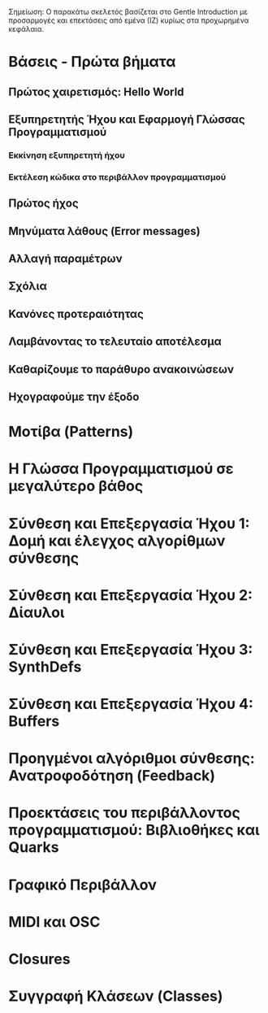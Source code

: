 # Ενότητες

Σημείωση: Ο παρακάτω σκελετός βασίζεται στο Gentle Introduction με προσαρμογές και επεκτάσεις από εμένα (ΙΖ) κυρίως στα προχωρημένα κεφάλαια.

* Βάσεις - Πρώτα βήματα
** Πρώτος χαιρετισμός: Hello World
** Εξυπηρετητής Ήχου και Εφαρμογή Γλώσσας Προγραμματισμού
*** Εκκίνηση εξυπηρετητή ήχου
*** Εκτέλεση κώδικα στο περιβάλλον προγραμματισμού
** Πρώτος ήχος
** Μηνύματα λάθους (Error messages)
** Αλλαγή παραμέτρων
** Σχόλια
** Κανόνες προτεραιότητας
** Λαμβάνοντας το τελευταίο αποτέλεσμα
** Καθαρίζουμε το παράθυρο ανακοινώσεων
** Ηχογραφούμε την έξοδο
* Μοτίβα (Patterns)
* Η Γλώσσα Προγραμματισμού σε μεγαλύτερο βάθος
* Σύνθεση και Επεξεργασία Ήχου 1: Δομή και έλεγχος αλγορίθμων σύνθεσης
* Σύνθεση και Επεξεργασία Ήχου 2: Δίαυλοι
* Σύνθεση και Επεξεργασία Ήχου 3: SynthDefs
* Σύνθεση και Επεξεργασία Ήχου 4: Buffers
* Προηγμένοι αλγόριθμοι σύνθεσης: Ανατροφοδότηση (Feedback)
* Προεκτάσεις του περιβάλλοντος προγραμματισμού: Βιβλιοθήκες και Quarks
* Γραφικό Περιβάλλον
* MIDI και OSC
* Closures
* Συγγραφή Κλάσεων (Classes) 

